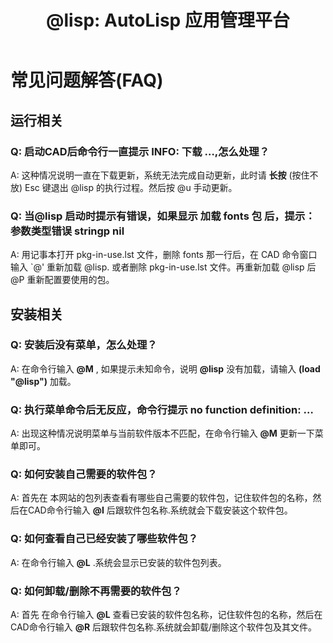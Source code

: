 #+TITLE: @lisp: AutoLisp 应用管理平台

* 常见问题解答(FAQ)
** 运行相关
*** Q: 启动CAD后命令行一直提示 INFO: 下载 ...,怎么处理？
    A: 这种情况说明一直在下载更新，系统无法完成自动更新，此时请 *长按* (按住不放) Esc 键退出 @lisp 的执行过程。然后按 @u 手动更新。
*** Q: 当@lisp 启动时提示有错误，如果显示 加载 fonts 包 后，提示： 参数类型错误 stringp nil 
    A: 用记事本打开 pkg-in-use.lst 文件，删除 fonts 那一行后，在 CAD 命令窗口 输入 `@' 重新加载 @lisp. 或者删除 pkg-in-use.lst 文件。再重新加载 @lisp 后 @P 重新配置要使用的包。
** 安装相关
*** Q: 安装后没有菜单，怎么处理？
    A: 在命令行输入 *@M* , 如果提示未知命令，说明 *@lisp* 没有加载，请输入 *(load "@lisp")* 加载。
*** Q: 执行菜单命令后无反应，命令行提示 no function definition: ...
    A: 出现这种情况说明菜单与当前软件版本不匹配，在命令行输入 *@M* 更新一下菜单即可。
*** Q: 如何安装自己需要的软件包？
    A: 首先在 本网站的包列表查看有哪些自己需要的软件包，记住软件包的名称，然后在CAD命令行输入 *@I* 后跟软件包名称.系统就会下载安装这个软件包。
*** Q: 如何查看自己已经安装了哪些软件包？
    A: 在命令行输入 *@L* .系统会显示已安装的软件包列表。
*** Q: 如何卸载/删除不再需要的软件包？
    A: 首先 在命令行输入 *@L* 查看已安装的软件包名称，记住软件包的名称，然后在CAD命令行输入 *@R* 后跟软件包名称.系统就会卸载/删除这个软件包及其文件。

